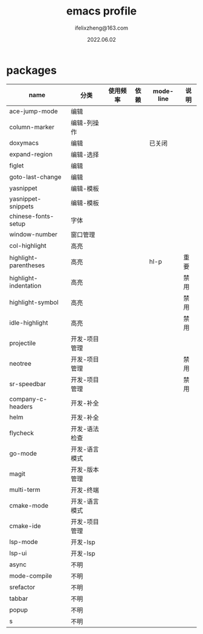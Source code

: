 #+TITLE: emacs profile
#+AUTHOR: ifelixzheng@163.com
#+DATE: 2022.06.02

* packages
  |-----------------------+---------------+----------+------+-----------+------|
  | name                  | 分类          | 使用频率 | 依赖 | mode-line | 说明 |
  |-----------------------+---------------+----------+------+-----------+------|
  | ace-jump-mode         | 编辑          |          |      |           |      |
  | column-marker         | 编辑-列操作   |          |      |           |      |
  | doxymacs              | 编辑          |          |      | 已关闭    |      |
  | expand-region         | 编辑-选择     |          |      |           |      |
  | figlet                | 编辑          |          |      |           |      |
  | goto-last-change      | 编辑          |          |      |           |      |
  | yasnippet             | 编辑-模板     |          |      |           |      |
  | yasnippet-snippets    | 编辑-模板     |          |      |           |      |
  |-----------------------+---------------+----------+------+-----------+------|
  | chinese-fonts-setup   | 字体          |          |      |           |      |
  | window-number         | 窗口管理      |          |      |           |      |
  |-----------------------+---------------+----------+------+-----------+------|
  | col-highlight         | 高亮          |          |      |           |      |
  | highlight-parentheses | 高亮          |          |      | hl-p      | 重要 |
  | highlight-indentation | 高亮          |          |      |           | 禁用 |
  | highlight-symbol      | 高亮          |          |      |           | 禁用 |
  | idle-highlight        | 高亮          |          |      |           | 禁用 |
  |-----------------------+---------------+----------+------+-----------+------|
  | projectile            | 开发-项目管理 |          |      |           |      |
  | neotree               | 开发-项目管理 |          |      |           | 禁用 |
  | sr-speedbar           | 开发-项目管理 |          |      |           | 禁用 |
  | company-c-headers     | 开发-补全     |          |      |           |      |
  | helm                  | 开发-补全     |          |      |           |      |
  | flycheck              | 开发-语法检查 |          |      |           |      |
  | go-mode               | 开发-语言模式 |          |      |           |      |
  | magit                 | 开发-版本管理 |          |      |           |      |
  | multi-term            | 开发-终端     |          |      |           |      |
  | cmake-mode            | 开发-语言模式 |          |      |           |      |
  | cmake-ide             | 开发-项目管理 |          |      |           |      |
  | lsp-mode              | 开发-lsp      |          |      |           |      |
  | lsp-ui                | 开发-lsp      |          |      |           |      |
  |-----------------------+---------------+----------+------+-----------+------|
  | async                 | 不明          |          |      |           |      |
  | mode-compile          | 不明          |          |      |           |      |
  | srefactor             | 不明          |          |      |           |      |
  | tabbar                | 不明          |          |      |           |      |
  | popup                 | 不明          |          |      |           |      |
  | s                     | 不明          |          |      |           |      |
  |-----------------------+---------------+----------+------+-----------+------|
